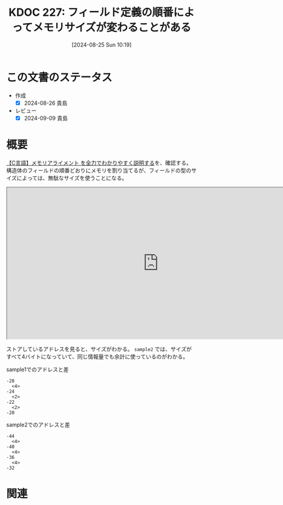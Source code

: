 :properties:
:ID: 20240825T101916
:end:
#+title:      KDOC 227: フィールド定義の順番によってメモリサイズが変わることがある
#+date:       [2024-08-25 Sun 10:19]
#+filetags:   :code:
#+identifier: 20240825T101916

* この文書のステータス
- 作成
  - [X] 2024-08-26 貴島
- レビュー
  - [X] 2024-09-09 貴島

* 概要

[[https://hirokuma.blog/?p=1691][【C言語】メモリアライメント を全力でわかりやすく説明する]]を、確認する。構造体のフィールドの順番どおりにメモリを割り当てるが、フィールドの型のサイズによっては、無駄なサイズを使うことになる。

#+begin_export html
<iframe width="800px" height="400px" src="https://godbolt.org/e#g:!((g:!((g:!((h:codeEditor,i:(filename:'1',fontScale:14,fontUsePx:'0',j:1,lang:___c,selection:(endColumn:1,endLineNumber:16,positionColumn:1,positionLineNumber:16,selectionStartColumn:1,selectionStartLineNumber:16,startColumn:1,startLineNumber:16),source:'%23include+%3Cstdlib.h%3E%0A%0Atypedef+struct+%7B%0A++++unsigned+long+a%3B%0A++++unsigned+short+b%3B%0A++++unsigned+short+c%3B%0A++++unsigned+long+d%3B%0A%7D+sample1%3B%0A%0Atypedef+struct+%7B%0A++++unsigned+long+a%3B%0A++++unsigned+short+b%3B%0A++++unsigned+long+d%3B%0A++++unsigned+short+c%3B%0A%7D+sample2%3B%0A%0Aint+main()+%7B%0A++++sample1+s1+%3D+%7B1,+2,+3,+4%7D%3B%0A++++sample2+s2+%3D+%7B1,+2,+3,+4%7D%3B%0A%7D'),l:'5',n:'1',o:'C+source+%231',t:'0')),k:50,l:'4',n:'0',o:'',s:0,t:'0'),(g:!((h:compiler,i:(compiler:rv32-cgcctrunk,filters:(b:'0',binary:'1',binaryObject:'1',commentOnly:'0',debugCalls:'1',demangle:'0',directives:'0',execute:'1',intel:'1',libraryCode:'0',trim:'0',verboseDemangling:'0'),flagsViewOpen:'1',fontScale:14,fontUsePx:'0',j:1,lang:___c,libs:!(),options:'',overrides:!(),selection:(endColumn:1,endLineNumber:1,positionColumn:1,positionLineNumber:1,selectionStartColumn:1,selectionStartLineNumber:1,startColumn:1,startLineNumber:1),source:1),l:'5',n:'0',o:'+RISC-V+(32-bits)+gcc+(trunk)+(Editor+%231)',t:'0')),k:50,l:'4',n:'0',o:'',s:0,t:'0')),l:'2',n:'0',o:'',t:'0')),version:4"></iframe>
#+end_export

ストアしているアドレスを見ると、サイズがわかる。 ~sample2~ では、サイズがすべて4バイトになっていて、同じ情報量でも余計に使っているのがわかる。

#+caption: sample1でのアドレスと差
#+begin_src shell
-28
  <4>
-24
  <2>
-22
  <2>
-20
#+end_src

#+caption: sample2でのアドレスと差
#+begin_src shell
-44
  <4>
-40
  <4>
-36
  <4>
-32
#+end_src

* 関連
